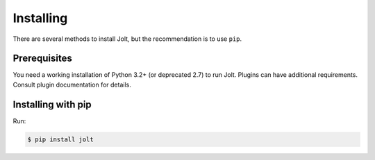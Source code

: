Installing
==========

There are several methods to install Jolt, but the recommendation is to use ``pip``.


Prerequisites
-------------

You need a working installation of Python 3.2+ (or deprecated 2.7) to run Jolt.
Plugins can have additional requirements. Consult plugin documentation for details.


Installing with pip
-------------------

Run:

.. code-block:: bash

    $ pip install jolt
